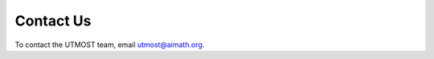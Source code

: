 
============
 Contact Us
============

.. after-header

To contact the UTMOST team, email utmost@aimath.org.

